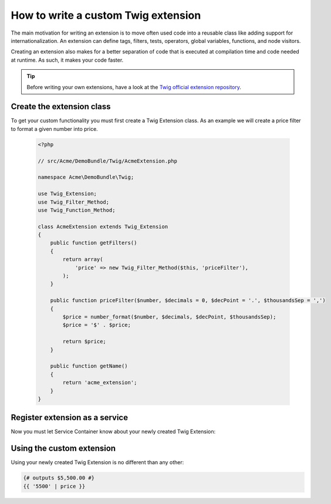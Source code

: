 .. index::
   single: Twig extensions
   
How to write a custom Twig extension
============================================

The main motivation for writing an extension is to move often used code into a reusable class like adding support for internationalization. 
An extension can define tags, filters, tests, operators, global variables, functions, and node visitors.

Creating an extension also makes for a better separation of code that is executed at compilation time and code needed at runtime. As such, it makes your code faster.

.. tip::

    Before writing your own extensions, have a look at the `Twig official extension repository`_.
    
Create the extension class
--------------------------    

To get your custom functionality you must first create a Twig Extension class. 
As an example we will create a price filter to format a given number into price.

   .. code-block:: php

        <?php
        
        // src/Acme/DemoBundle/Twig/AcmeExtension.php

        namespace Acme\DemoBundle\Twig;

        use Twig_Extension;
        use Twig_Filter_Method;
        use Twig_Function_Method;

        class AcmeExtension extends Twig_Extension
        {
            public function getFilters()
            {
                return array(
                    'price' => new Twig_Filter_Method($this, 'priceFilter'),
                );
            }
            
            public function priceFilter($number, $decimals = 0, $decPoint = '.', $thousandsSep = ',')
            {
                $price = number_format($number, $decimals, $decPoint, $thousandsSep);
                $price = '$' . $price;

                return $price;
            }

            public function getName()
            {
                return 'acme_extension';
            }
        }
     
Register extension as a service
-------------------------------

Now you must let Service Container know about your newly created Twig Extension:

.. configuration-block::

    .. code-block:: xml
        
        <!-- src/Acme/DemoBundle/Resources/config/services.xml -->
        <services>
            <service id="acme.twig.acme_extension" class="Acme\DemoBundle\Twig\AcmeExtension">
                <tag name="twig.extension" />
            </service>
        </services>

    .. code-block:: yaml
        
        # src/Acme/DemoBundle/Resources/config/services.yml
        services:
            acme.twig.acme_extension:
                class: Acme\DemoBundle\Twig\AcmeExtension
                tags:
                    - { name: twig.extension }

    .. code-block:: php

        // src/Acme/DemoBundle/Resources/config/services.php
        use Symfony\Component\DependencyInjection\Definition;

        $acmeDefinition = new Definition('\Acme\DemoBundle\Twig\AcmeExtension');
        $acmeDefinition->addTag('twig.extension');
        $container->setDefinition('acme.twig.acme_extension', $acmeDefinition);
                
                
Using the custom extension
---------------------------

Using your newly created Twig Extension is no different than any other:

.. code-block:: html+jinja

    {# outputs $5,500.00 #}
    {{ '5500' | price }}
     
.. _`Twig official extension repository`: http://github.com/fabpot/Twig-extensions